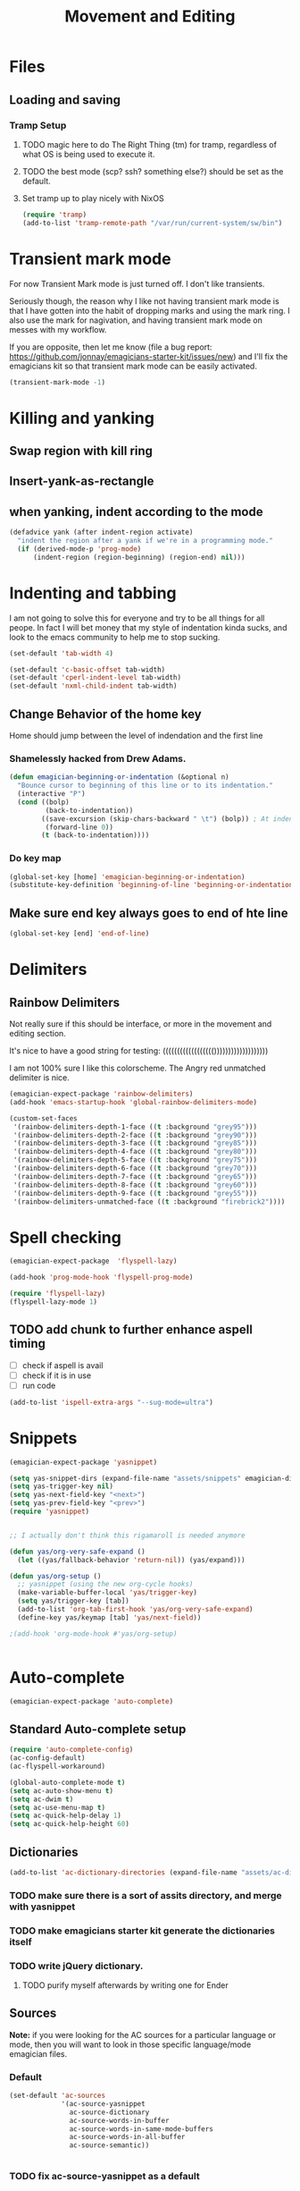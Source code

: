 #+title: Movement and Editing
* Files
** Loading and saving
*** Tramp Setup
**** TODO magic here to do The Right Thing (tm) for tramp, regardless of what OS is being used to execute it. 
**** TODO the best mode (scp? ssh? something else?) should be set as the default.
**** Set tramp up to play nicely with NixOS
#+name: tramp
#+begin_src emacs-lisp
(require 'tramp) 
(add-to-list 'tramp-remote-path "/var/run/current-system/sw/bin")
#+end_src

* Transient mark mode

  For now Transient Mark mode is just turned off.  I don't like
  transients.

  Seriously though, the reason why I like not having transient mark
  mode is that I have gotten into the habit of dropping marks and
  using the mark ring.  I also use the mark for nagivation, and having
  transient mark mode on messes with my workflow.

  If you are opposite, then let me know (file a bug report:
  https://github.com/jonnay/emagicians-starter-kit/issues/new) and
  I'll fix the emagicians kit so that transient mark mode can be
  easily activated.

#+name: turn-off-transient-mark
#+begin_src emacs-lisp
  (transient-mark-mode -1)
#+end_src

* Killing and yanking
** Swap region with kill ring
** Insert-yank-as-rectangle
** when yanking, indent according to the mode
#+begin_src emacs-lisp
  (defadvice yank (after indent-region activate)
    "indent the region after a yank if we're in a programming mode."
    (if (derived-mode-p 'prog-mode)
        (indent-region (region-beginning) (region-end) nil)))
#+end_src

* Indenting and tabbing 
  I am not going to solve this for everyone and try to be all things for all peope.  In fact I will bet money that my style of indentation kinda sucks, and look to the emacs community to help me to stop sucking.
#+begin_src emacs-lisp
(set-default 'tab-width 4)
#+end_src

#+name fix-defaults
#+begin_src emacs-lisp
(set-default 'c-basic-offset tab-width)
(set-default 'cperl-indent-level tab-width)
(set-default 'nxml-child-indent tab-width)
#+end_src
** Change Behavior of the home key
   Home should jump between the level of indendation and the first line 

*** Shamelessly hacked from Drew Adams. 
#+begin_src emacs-lisp
(defun emagician-beginning-or-indentation (&optional n)
  "Bounce cursor to beginning of this line or to its indentation."
  (interactive "P")
  (cond ((bolp) 
         (back-to-indentation))
        ((save-excursion (skip-chars-backward " \t") (bolp)) ; At indentation.
         (forward-line 0))
        (t (back-to-indentation))))
#+end_src
*** Do key map 
#+begin_src emacs-lisp
(global-set-key [home] 'emagician-beginning-or-indentation)
(substitute-key-definition 'beginning-of-line 'beginning-or-indentation global-map)
#+end_src

** Make sure end key always goes to end of hte line
#+begin_src emacs-lisp
(global-set-key [end] 'end-of-line)
#+end_src

* Delimiters
** Rainbow Delimiters 
   Not really sure if this should be interface, or more in the movement and editing section.

   It's nice to have a good string for testing:
   (((((((((((((((((()))))))))))))))))))

   I am not 100% sure I like this colorscheme.  The Angry red unmatched delimiter is nice.

#+begin_src emacs-lisp
  (emagician-expect-package 'rainbow-delimiters)
  (add-hook 'emacs-startup-hook 'global-rainbow-delimiters-mode)
  
  (custom-set-faces
   '(rainbow-delimiters-depth-1-face ((t :background "grey95")))
   '(rainbow-delimiters-depth-2-face ((t :background "grey90")))
   '(rainbow-delimiters-depth-3-face ((t :background "grey85")))
   '(rainbow-delimiters-depth-4-face ((t :background "grey80")))
   '(rainbow-delimiters-depth-5-face ((t :background "grey75")))
   '(rainbow-delimiters-depth-6-face ((t :background "grey70")))
   '(rainbow-delimiters-depth-7-face ((t :background "grey65")))
   '(rainbow-delimiters-depth-8-face ((t :background "grey60")))
   '(rainbow-delimiters-depth-9-face ((t :background "grey55")))
   '(rainbow-delimiters-unmatched-face ((t :background "firebrick2"))))
  
#+end_src
* Spell checking
#+begin_src emacs-lisp
  (emagician-expect-package  'flyspell-lazy)
  
  (add-hook 'prog-mode-hook 'flyspell-prog-mode)
  
  (require 'flyspell-lazy)
  (flyspell-lazy-mode 1)
#+end_src

** TODO add chunk to further enhance aspell timing
   - [ ] check if aspell is avail
   - [ ] check if it is in use
   - [ ] run code 
#+begin_src emacs-lisp :tangle no
(add-to-list 'ispell-extra-args "--sug-mode=ultra")
#+end_src


* Snippets

#+name: snippets 
#+begin_src emacs-lisp
  (emagician-expect-package 'yasnippet)
  
  (setq yas-snippet-dirs (expand-file-name "assets/snippets" emagician-dir))
  (setq yas-trigger-key nil)
  (setq yas-next-field-key "<next>")
  (setq yas-prev-field-key "<prev>")
  (require 'yasnippet)
  
  
  ;; I actually don't think this rigamaroll is needed anymore
  
  (defun yas/org-very-safe-expand ()
    (let ((yas/fallback-behavior 'return-nil)) (yas/expand)))
  
  (defun yas/org-setup ()
    ;; yasnippet (using the new org-cycle hooks)
    (make-variable-buffer-local 'yas/trigger-key)
    (setq yas/trigger-key [tab])
    (add-to-list 'org-tab-first-hook 'yas/org-very-safe-expand)
    (define-key yas/keymap [tab] 'yas/next-field))
  
  ;(add-hook 'org-mode-hook #'yas/org-setup)
  
  
#+end_src

* Auto-complete 

#+name: auto-complete
#+begin_src emacs-lisp
(emagician-expect-package 'auto-complete)
#+end_src 

** Standard Auto-complete setup

#+begin_src emacs-lisp 
(require 'auto-complete-config)
(ac-config-default)
(ac-flyspell-workaround)

(global-auto-complete-mode t)
(setq ac-auto-show-menu t)
(setq ac-dwim t)
(setq ac-use-menu-map t)
(setq ac-quick-help-delay 1)
(setq ac-quick-help-height 60)
#+end_src

** Dictionaries
#+begin_src emacs-lisp
  (add-to-list 'ac-dictionary-directories (expand-file-name "assets/ac-dictionaries" emagician-dir))
#+end_src
*** TODO make sure there is a sort of assits directory, and merge with yasnippet
*** TODO make emagicians starter kit generate the dictionaries itself
*** TODO write jQuery dictionary.  
**** TODO purify myself afterwards by writing one for Ender

** Sources

   *Note:* if you were looking for the AC sources for a particular language or mode, then you will want to look in those specific language/mode emagician files.  

*** Default

#+begin_src emacs-lisp
  (set-default 'ac-sources
               '(ac-source-yasnippet
                 ac-source-dictionary
                 ac-source-words-in-buffer
                 ac-source-words-in-same-mode-buffers
                 ac-source-words-in-all-buffer
                 ac-source-semantic))
  
  
#+end_src
*** TODO fix ac-source-yasnippet as a default

** Keyboard setup

#+begin_src emacs-lisp
;;Key triggers
(define-key ac-completing-map (kbd "C-M-n") 'ac-next)
(define-key ac-completing-map (kbd "C-M-p") 'ac-previous)
(define-key ac-completing-map "\t" 'ac-complete)
(define-key ac-completing-map (kbd "M-RET") 'ac-help)
(define-key ac-completing-map "\r" 'nil)
#+end_src

* Undo
** Undo locations
*** TODO install goto-last-change or goto-change 

** Undo tree

(find-lisp-object-file-name 'undo-tree-mode (symbol-function 'undo-tree-mode)) 

#+begin_src emacs-lisp
(emagician-expect-package 'undo-tree)
(require 'undo-tree)

(global-undo-tree-mode)
#+end_src
* Movement
** Ace Jump
#+begin_src emacs-lisp
  (emagician-expect-package 'ace-jump-mode)
  (require 'ace-jump-mode)
  (define-key global-map (kbd "C-c C-SPC") 'ace-jump-mode)
  (setq erc-track-enable-keybindings nil)
  (add-hook 'org-mode-hook #'(lambda () (define-key org-mode-map (kbd "C-c C-SPC") 'ace-jump-mode)))
#+end_src

*** TODO fix problem with emagician/define-mode-key

#+begin-src emacs-lisp :tangle no
(emagician/define-mode-key 'org-mode (kbd "C-c C-SPC") 'ace-jump-mode)

(macroexpand '(emagician/define-mode-key 'org-mode "C-c C-SPC" 'ace-jump-mode))
#+end_src
** Saveplace
   Saveplace allows emacs to remember where you were in a file.  It is very handy and transparent.
#+begin_src emacs-lisp
(require 'saveplace)
(setq-default save-place t)
#+end_src

